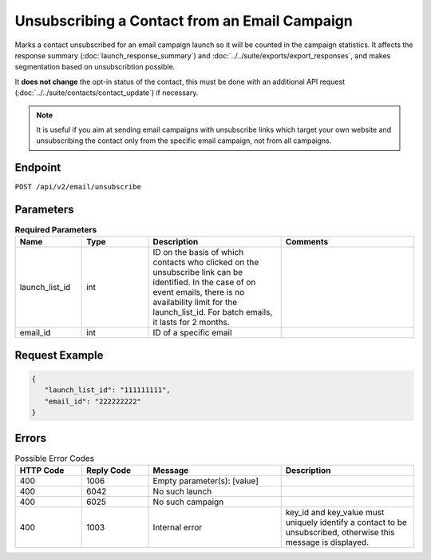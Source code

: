 Unsubscribing a Contact from an Email Campaign
==============================================

Marks a contact unsubscribed for an email campaign launch so it will be counted in the campaign statistics. It affects
the response summary (:doc:`launch_response_summary`) and :doc:`../../suite/exports/export_responses`, and
makes segmentation based on unsubscribtion possible.

It **does not change** the opt-in status of the contact, this must be done with an additional API request
(:doc:`../../suite/contacts/contact_update`) if necessary.

.. note:: It is useful if you aim at sending email campaigns with unsubscribe links which target your own website and
          unsubscribing the contact only from the specific email campaign, not from all campaigns.

Endpoint
--------

``POST /api/v2/email/unsubscribe``

Parameters
----------

.. list-table:: **Required Parameters**
   :header-rows: 1
   :widths: 20 20 40 40

   * - Name
     - Type
     - Description
     - Comments
   * - launch_list_id
     - int
     - ID on the basis of which contacts who clicked on the unsubscribe link can be identified.
       In the case of on event emails, there is no availability limit for the launch_list_id. For batch emails, it lasts for 2 months.
     -
   * - email_id
     - int
     - ID of a specific email
     -

Request Example
---------------

.. code-block:: json

   {
      "launch_list_id": "111111111",
      "email_id": "222222222"
   }

Errors
------

.. list-table:: Possible Error Codes
   :header-rows: 1
   :widths: 20 20 40 40

   * - HTTP Code
     - Reply Code
     - Message
     - Description
   * - 400
     - 1006
     - Empty parameter(s): [value]
     -
   * - 400
     - 6042
     - No such launch
     -
   * - 400
     - 6025
     - No such campaign
     -
   * - 400
     - 1003
     - Internal error
     - key_id and key_value must uniquely identify a contact to be unsubscribed, otherwise this message is displayed.

